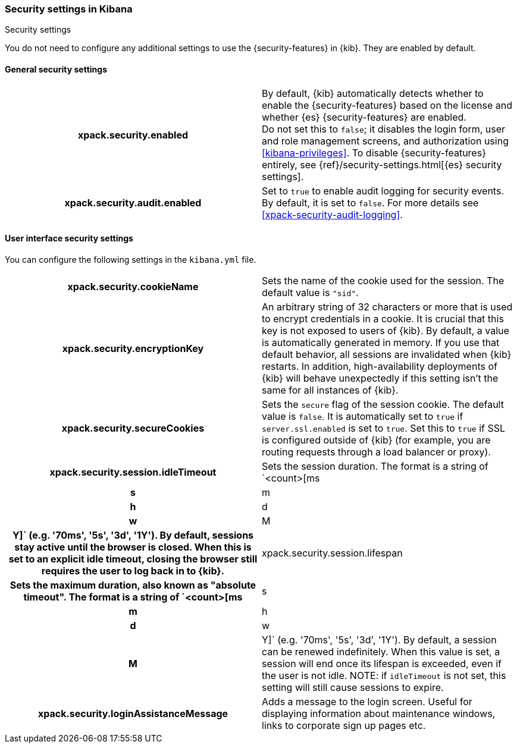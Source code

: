 [role="xpack"]
[[security-settings-kb]]
=== Security settings in Kibana
++++
<titleabbrev>Security settings</titleabbrev>
++++

You do not need to configure any additional settings to use the
{security-features} in {kib}. They are enabled by default.

[float]
[[general-security-settings]]
==== General security settings

[cols="<h,<",]
|===
| xpack.security.enabled
  | By default, {kib} automatically detects whether to enable the
  {security-features} based on the license and whether {es} {security-features}
  are enabled.
  +
  Do not set this to `false`; it disables the login form, user and role management
  screens, and authorization using <<kibana-privileges>>. To disable
  {security-features} entirely, see
  {ref}/security-settings.html[{es} security settings].

| xpack.security.audit.enabled
  | Set to `true` to enable audit logging for security events. By default, it is set
  to `false`. For more details see <<xpack-security-audit-logging>>.

|===

[float]
[[security-ui-settings]]
==== User interface security settings

You can configure the following settings in the `kibana.yml` file.

[cols="<h,<",]
|===
| xpack.security.cookieName
  | Sets the name of the cookie used for the session. The default value is `"sid"`.

| xpack.security.encryptionKey
  | An arbitrary string of 32 characters or more that is used to encrypt credentials
  in a cookie. It is crucial that this key is not exposed to users of {kib}. By
  default, a value is automatically generated in memory. If you use that default
  behavior, all sessions are invalidated when {kib} restarts.
  In addition, high-availability deployments of {kib} will behave unexpectedly
  if this setting isn't the same for all instances of {kib}.

| xpack.security.secureCookies
  | Sets the `secure` flag of the session cookie. The default value is `false`. It
  is automatically set to `true` if `server.ssl.enabled` is set to `true`. Set
  this to `true` if SSL is configured outside of {kib} (for example, you are
  routing requests through a load balancer or proxy).

| xpack.security.session.idleTimeout
  | Sets the session duration. The format is a string of `<count>[ms|s|m|h|d|w|M|Y]`
  (e.g. '70ms', '5s', '3d', '1Y'). By default, sessions stay active until the
  browser is closed. When this is set to an explicit idle timeout, closing the
  browser still requires the user to log back in to {kib}.

| xpack.security.session.lifespan
  | Sets the maximum duration, also known as "absolute timeout". The format is a
  string of `<count>[ms|s|m|h|d|w|M|Y]` (e.g. '70ms', '5s', '3d', '1Y'). By default,
  a session can be renewed indefinitely. When this value is set, a session will end
  once its lifespan is exceeded, even if the user is not idle. NOTE: if `idleTimeout`
  is not set, this setting will still cause sessions to expire.

| xpack.security.loginAssistanceMessage
  | Adds a message to the login screen. Useful for displaying information about maintenance windows, links to corporate sign up pages etc.

|===
